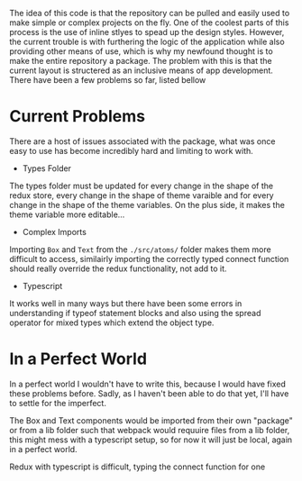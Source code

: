 The idea of this code is that the repository can be pulled and easily used to make
simple or complex projects on the fly. One of the coolest parts of this process
is the use of inline stlyes to spead up the design styles. However, the current 
trouble is with furthering the logic of the application while also providing 
other means of use, which is why my newfound thought is to make the entire repository
a package. The problem with this is that the current layout is structered as an 
inclusive means of app development. There have been a few problems so far, listed
bellow

* Current Problems 
There are a host of issues associated with the package, what was once easy to use 
has become incredibly hard and limiting to work with.

+ Types Folder 
The types folder must be updated for every change in the shape of the redux store,
every change in the shape of theme varaible and for every change in the shape of 
the theme variables. On the plus side, it makes the theme variable more editable...
+ Complex Imports
Importing ~Box~ and ~Text~ from the ~./src/atoms/~ folder makes them more difficult
to access, similairly importing the correctly typed connect function should really 
override the redux functionality, not add to it. 
+ Typescript
It works well in many ways but there have been some errors in understanding if 
typeof statement blocks and also using the spread operator for mixed types which
extend the object type.

* In a Perfect World
In a perfect world I wouldn't have to write this, because I would have fixed these
problems before. Sadly, as I haven't been able to do that yet, I'll have to settle
for the imperfect.

The Box and Text components would be imported from their own "package" or from a 
lib folder such that webpack would requuire files from a lib folder, this might 
mess with a typescript setup, so for now it will just be local, again in a perfect
world.

Redux with typescript is difficult, typing the connect function for one
